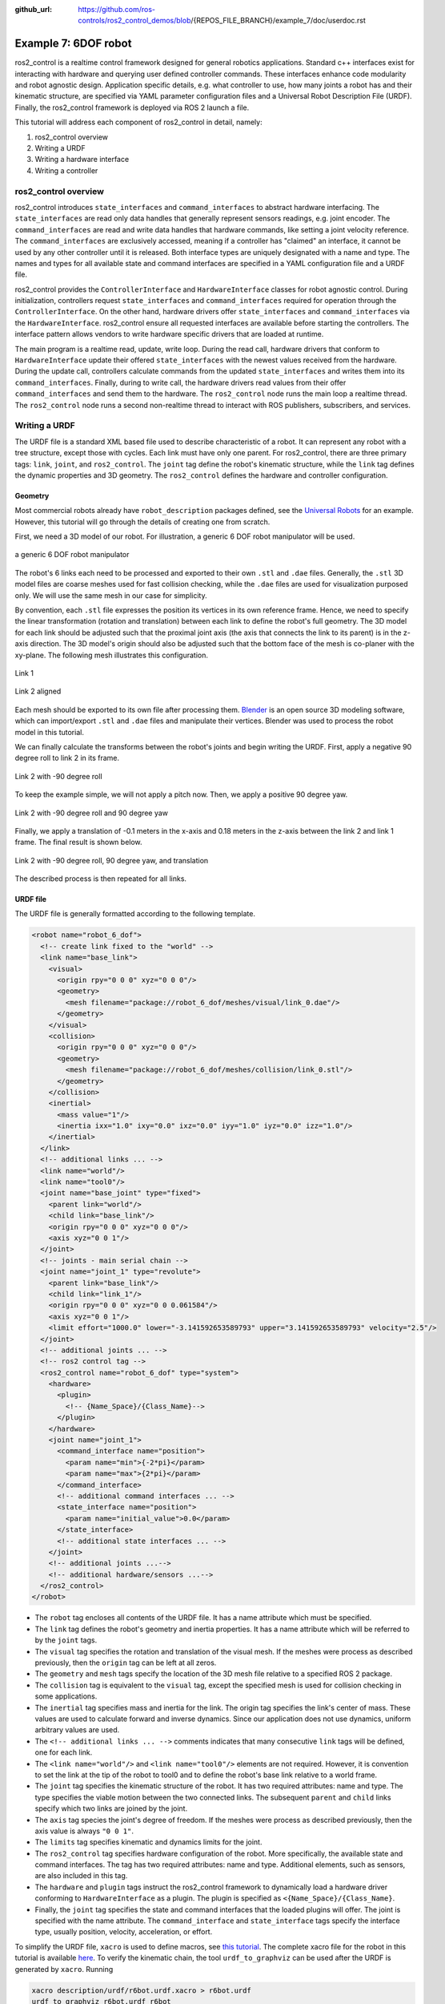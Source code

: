 :github_url: https://github.com/ros-controls/ros2_control_demos/blob/{REPOS_FILE_BRANCH}/example_7/doc/userdoc.rst

.. _ros2_control_demos_example_7_userdoc:

Example 7: 6DOF robot
=====================

ros2_control is a realtime control framework designed for general robotics applications. Standard c++ interfaces exist for interacting with hardware and querying user defined controller commands. These interfaces enhance code modularity and robot agnostic design. Application specific details, e.g. what controller to use, how many joints a robot has and their kinematic structure, are specified via YAML parameter configuration files and a Universal Robot Description File (URDF). Finally, the ros2_control framework is deployed via ROS 2 launch a file.


This tutorial will address each component of ros2_control in detail, namely:

1. ros2_control overview
2. Writing a URDF
3. Writing a hardware interface
4. Writing a controller

ros2_control overview
--------------------------

ros2_control introduces ``state_interfaces`` and ``command_interfaces`` to abstract hardware interfacing. The ``state_interfaces`` are read only data handles that generally represent sensors readings, e.g. joint encoder. The ``command_interfaces`` are read and write data handles that hardware commands, like setting a joint velocity reference. The ``command_interfaces`` are exclusively accessed, meaning if a controller has "claimed" an interface, it cannot be used by any other controller until it is released. Both interface types are uniquely designated with a name and type. The names and types for all available state and command interfaces are specified in a YAML configuration file and a URDF file.

ros2_control provides the ``ControllerInterface`` and ``HardwareInterface`` classes for robot agnostic control. During initialization, controllers request ``state_interfaces`` and ``command_interfaces`` required for operation through the ``ControllerInterface``. On the other hand, hardware drivers offer ``state_interfaces`` and ``command_interfaces`` via the ``HardwareInterface``. ros2_control ensure all requested interfaces are available before starting the controllers. The interface pattern allows vendors to write hardware specific drivers that are loaded at runtime.

The main program is a realtime read, update, write loop. During the  read call, hardware drivers that conform to ``HardwareInterface`` update their offered ``state_interfaces`` with the newest values received from the hardware. During the update call, controllers calculate commands from the updated ``state_interfaces`` and writes them into its ``command_interfaces``. Finally, during to write call, the hardware drivers read values from their offer ``command_interfaces`` and send them to the hardware. The ``ros2_control`` node runs the main loop a realtime thread. The ``ros2_control`` node runs a second non-realtime thread to interact with ROS publishers, subscribers, and services.

Writing a URDF
--------------------------

The URDF file is a standard XML based file used to describe characteristic of a robot. It can represent any robot with a tree structure, except those with cycles. Each link must have only one parent. For ros2_control, there are three primary tags: ``link``, ``joint``, and ``ros2_control``. The ``joint`` tag define the robot's kinematic structure, while the ``link`` tag defines the dynamic properties and 3D geometry. The ``ros2_control`` defines the hardware and controller configuration.

Geometry
************

Most commercial robots already have ``robot_description`` packages defined, see the `Universal Robots <https://github.com/UniversalRobots/Universal_Robots_ROS2_Description>`__ for an example. However, this tutorial will go through the details of creating one from scratch.

First, we need a 3D model of our robot. For illustration, a generic 6 DOF robot manipulator will be used.

.. figure:: resources/robot.png
  :width: 100%
  :align: center
  :alt: r6bot

  a generic 6 DOF robot manipulator

The robot's 6 links each need to be processed and exported to their own ``.stl`` and ``.dae`` files. Generally, the ``.stl`` 3D model files are coarse meshes used for fast collision checking, while the ``.dae`` files are used for visualization purposed only. We will use the same mesh in our case for simplicity.

By convention, each ``.stl`` file expresses the position its vertices in its own reference frame. Hence, we need to specify the linear transformation (rotation and translation) between each link to define the robot's full geometry. The 3D model for each link should be adjusted such that the proximal joint axis (the axis that connects the link to its parent) is in the z-axis direction. The 3D model's origin should also be adjusted such that the bottom face of the mesh is co-planer with the xy-plane. The following mesh illustrates this configuration.

.. figure:: resources/link_1.png
  :width: 400
  :align: center
  :alt: link_1

  Link 1

.. figure:: resources/link_2_aligned.png
  :width: 400
  :align: center
  :alt: link_2_aligned

  Link 2 aligned

Each mesh should be exported to its own file after processing them. `Blender <https://www.blender.org/>`__ is an open source 3D modeling software, which can import/export ``.stl`` and ``.dae`` files and manipulate their vertices. Blender was used to process the robot model in this tutorial.

We can finally calculate the transforms between the robot's joints and begin writing the URDF. First, apply a negative 90 degree roll to link 2 in its frame.

.. figure:: resources/link_2_roll.png
  :width: 400
  :align: center
  :alt: link_2_roll

  Link 2 with -90 degree roll

To keep the example simple, we will not apply a pitch now. Then, we apply a positive 90 degree yaw.

.. figure:: resources/link_2_roll_yaw.png
  :width: 400
  :align: center
  :alt: link_2_roll_yaw

  Link 2 with -90 degree roll and 90 degree yaw

Finally, we apply a translation of -0.1 meters in the x-axis and 0.18 meters in the z-axis between the link 2 and link 1 frame. The final result is shown below.

.. figure:: resources/link_2_roll_yaw_trans.png
  :width: 400
  :align: center
  :alt: link_2_roll_yaw_trans

  Link 2 with -90 degree roll, 90 degree yaw, and translation


The described process is then repeated for all links.

URDF file
************

The URDF file is generally formatted according to the following template.

.. code-block:: xml

  <robot name="robot_6_dof">
    <!-- create link fixed to the "world" -->
    <link name="base_link">
      <visual>
        <origin rpy="0 0 0" xyz="0 0 0"/>
        <geometry>
          <mesh filename="package://robot_6_dof/meshes/visual/link_0.dae"/>
        </geometry>
      </visual>
      <collision>
        <origin rpy="0 0 0" xyz="0 0 0"/>
        <geometry>
          <mesh filename="package://robot_6_dof/meshes/collision/link_0.stl"/>
        </geometry>
      </collision>
      <inertial>
        <mass value="1"/>
        <inertia ixx="1.0" ixy="0.0" ixz="0.0" iyy="1.0" iyz="0.0" izz="1.0"/>
      </inertial>
    </link>
    <!-- additional links ... -->
    <link name="world"/>
    <link name="tool0"/>
    <joint name="base_joint" type="fixed">
      <parent link="world"/>
      <child link="base_link"/>
      <origin rpy="0 0 0" xyz="0 0 0"/>
      <axis xyz="0 0 1"/>
    </joint>
    <!-- joints - main serial chain -->
    <joint name="joint_1" type="revolute">
      <parent link="base_link"/>
      <child link="link_1"/>
      <origin rpy="0 0 0" xyz="0 0 0.061584"/>
      <axis xyz="0 0 1"/>
      <limit effort="1000.0" lower="-3.141592653589793" upper="3.141592653589793" velocity="2.5"/>
    </joint>
    <!-- additional joints ... -->
    <!-- ros2 control tag -->
    <ros2_control name="robot_6_dof" type="system">
      <hardware>
        <plugin>
          <!-- {Name_Space}/{Class_Name}-->
        </plugin>
      </hardware>
      <joint name="joint_1">
        <command_interface name="position">
          <param name="min">{-2*pi}</param>
          <param name="max">{2*pi}</param>
        </command_interface>
        <!-- additional command interfaces ... -->
        <state_interface name="position">
          <param name="initial_value">0.0</param>
        </state_interface>
        <!-- additional state interfaces ... -->
      </joint>
      <!-- additional joints ...-->
      <!-- additional hardware/sensors ...-->
    </ros2_control>
  </robot>

* The ``robot`` tag encloses all contents of the URDF file. It has a name attribute which must be specified.
* The ``link`` tag defines the robot's geometry and inertia properties. It has a name attribute which will be referred to by the ``joint`` tags.
* The ``visual`` tag specifies the rotation and translation of the visual mesh. If the meshes were process as described previously, then the ``origin`` tag can be left at all zeros.
* The ``geometry`` and ``mesh`` tags specify the location of the 3D mesh file relative to a specified ROS 2 package.
* The ``collision`` tag is equivalent to the ``visual`` tag, except the specified mesh is used for collision checking in some applications.
* The ``inertial`` tag specifies mass and inertia for the link. The origin tag specifies the link's center of mass. These values are used to calculate forward and inverse dynamics. Since our application does not use dynamics, uniform arbitrary values are used.
* The ``<!-- additional links ... -->`` comments indicates that many consecutive ``link`` tags will be defined, one for each link.
* The ``<link name="world"/>`` and ``<link name="tool0"/>`` elements are not required. However, it is convention to set the link at the tip of the robot to  tool0 and to define the robot's base link relative to a world frame.
* The ``joint`` tag specifies the kinematic structure of the robot. It has two required attributes: name and type. The type specifies the viable motion between the two connected links. The subsequent ``parent`` and ``child`` links specify which two links are joined by the joint.
* The ``axis`` tag species the joint's degree of freedom. If the meshes were process as described previously, then the axis value is always ``"0 0 1"``.
* The ``limits`` tag specifies kinematic and dynamics limits for the joint.
* The ``ros2_control`` tag specifies hardware configuration of the  robot. More specifically, the available state and command interfaces. The tag has two required attributes: name and type. Additional elements, such as sensors, are also included in this tag.
* The ``hardware`` and ``plugin`` tags instruct the ros2_control framework to dynamically load a hardware driver conforming to ``HardwareInterface`` as a plugin. The plugin is specified as ``<{Name_Space}/{Class_Name}``.
* Finally, the ``joint`` tag specifies the state and command interfaces that the loaded plugins will offer. The joint is specified with the name attribute. The ``command_interface`` and ``state_interface`` tags specify the interface type, usually position, velocity, acceleration, or effort.

To simplify the URDF file, ``xacro`` is used to define macros, see `this tutorial <https://docs.ros.org/en/{DISTRO}/Tutorials/Intermediate/URDF/Using-Xacro-to-Clean-Up-a-URDF-File.html>`__. The complete xacro file for the robot in this tutorial is available `here <https://github.com/ros-controls/ros2_control_demos/tree/{REPOS_FILE_BRANCH}/example_7/r6bot_description/urdf/r6bot.urdf.xacro>`__. To verify the kinematic chain, the tool ``urdf_to_graphviz`` can be used after the URDF is generated by ``xacro``. Running

.. code-block:: bash

  xacro description/urdf/r6bot.urdf.xacro > r6bot.urdf
  urdf_to_graphviz r6bot.urdf r6bot

generates ``r6bot.pdf``, showing the kinematic chain of the robot.


Writing a hardware interface
-----------------------------

In ros2_control, hardware system components are integrated via user defined driver plugins that conform to the ``HardwareInterface`` public interface. Hardware plugins specified in the URDF are dynamically loaded during initialization using the pluginlib interface. In order to run the ``ros2_control_node``, a parameter named ``robot_description`` must be set. This normally done in the ros2_control launch file.

The following code blocks will explain the requirements for writing a new hardware interface.

The hardware plugin for the tutorial robot is a class called ``RobotSystem`` that inherits from  ``hardware_interface::SystemInterface``. The ``SystemInterface`` is one of the offered hardware interfaces designed for a complete robot system. For example, The UR5 uses this interface. The ``RobotSystem`` must implement five public methods.

1. ``on_init``
2. ``export_state_interfaces``
3. ``export_command_interfaces``
4. ``read``
5. ``write``

.. code-block:: c++

  using CallbackReturn = rclcpp_lifecycle::node_interfaces::LifecycleNodeInterface::CallbackReturn;
  #include "hardware_interface/types/hardware_interface_return_values.hpp"

  class HARDWARE_INTERFACE_PUBLIC RobotSystem : public hardware_interface::SystemInterface {
      public:
      CallbackReturn on_init(const hardware_interface::HardwareInfo &info) override;
      std::vector<hardware_interface::StateInterface> export_state_interfaces() override;
      std::vector<hardware_interface::CommandInterface> export_command_interfaces() override;
      return_type read(const rclcpp::Time &time, const rclcpp::Duration &period) override;
      return_type write(const rclcpp::Time & /*time*/, const rclcpp::Duration & /*period*/) override;
      // private members
      // ...
  }

The ``on_init`` method is called once during ros2_control initialization if the ``RobotSystem`` was specified in the URDF. In this method, communication between the robot hardware needs to be setup and memory dynamic should be allocated. Since the tutorial robot is simulated, explicit will communication not be established. Instead, vectors will be initialized that represent the state all the hardware, e.g. a vector of doubles describing joint angles, etc.

.. code-block:: c++

  CallbackReturn RobotSystem::on_init(const hardware_interface::HardwareInfo &info) {
      if (hardware_interface::SystemInterface::on_init(info) != CallbackReturn::SUCCESS) {
          return CallbackReturn::ERROR;
      }
      // setup communication with robot hardware
      // ...
      return CallbackReturn::SUCCESS;
  }

Notably, the behavior of ``on_init`` is expected to vary depending on the URDF file. The ``SystemInterface::on_init(info)`` call fills out the ``info`` object with specifics from the URDF. For example, the ``info`` object has fields for joints, sensors, gpios, and more. Suppose the sensor field has a name value of ``tcp_force_torque_sensor``. Then the ``on_init`` must try to establish communication with that sensor. If it fails, then an error value is returned.

Next, ``export_state_interfaces`` and ``export_command_interfaces`` methods are called in succession. The ``export_state_interfaces`` method returns a vector of ``StateInterface``, describing the ``state_interfaces`` for each joint. The ``StateInterface`` objects are read only data handles. Their constructors require an interface nae, interface type, and a pointer to a double data value. For the ``RobotSystem``, the data pointers reference class member variables. This way, the data can be access from every method.

.. code-block:: c++

  std::vector<hardware_interface::StateInterface> RobotSystem::export_state_interfaces() {
      std::vector<hardware_interface::StateInterface> state_interfaces;
      // add state interfaces to ``state_interfaces`` for each joint, e.g. `info_.joints[0].state_interfaces_`, `info_.joints[1].state_interfaces_`, `info_.joints[2].state_interfaces_` ...
      // ...
      return state_interfaces;
    }

The ``export_command_interfaces`` method is nearly identical to the previous one. The difference is that a vector of ``CommandInterface`` is returned. The vector contains objects describing the ``command_interfaces`` for each joint.

.. code-block:: c++

  std::vector<hardware_interface::CommandInterface> RobotSystem::export_command_interfaces() {
      std::vector<hardware_interface::CommandInterface> command_interfaces;
      // add command interfaces to ``command_interfaces`` for each joint, e.g. `info_.joints[0].command_interfaces_`, `info_.joints[1].command_interfaces_`, `info_.joints[2].command_interfaces_` ...
      // ...
      return command_interfaces;
  }

The ``read`` method is core method in the ros2_control loop. During the main loop, ros2_control loops over all hardware components and calls the ``read`` method. It is executed on the realtime thread, hence the method must obey by realtime constraints. The ``read`` method is responsible for updating the data values of the ``state_interfaces``. Since the data value point to class member variables, those values can be filled with their corresponding sensor values, which will in turn update the values of each exported ``StateInterface`` object.

.. code-block:: c++

  return_type RobotSystem::read(const rclcpp::Time & time, const rclcpp::Duration &period) {
      // read hardware values for state interfaces, e.g joint encoders and sensor readings
      // ...
      return return_type::OK;
  }

The ``write`` method is another core method in the ros2_control loop. It is called after ``update`` in the realtime loop. For this reason, it must also obey by realtime constraints. The ``write`` method is responsible for updating the data values of the ``command_interfaces``. As opposed to ``read``, ``write`` accesses data values pointer to by the exported ``CommandInterface`` objects sends them to the corresponding hardware. For example, if the hardware supports setting a joint velocity via TCP, then this method accesses data of the corresponding ``command_interface`` and sends a packet with the value.

.. code-block:: c++

  return_type write(const rclcpp::Time & time, const rclcpp::Duration & period) {
      // send command interface values to hardware, e.g joint set joint velocity
      // ...
      return return_type::OK;
  }

Finally, all ros2_control plugins should have the following two lines of code at the end of the file.

.. code-block:: c++

  #include "pluginlib/class_list_macros.hpp"

  PLUGINLIB_EXPORT_CLASS(robot_6_dof_hardware::RobotSystem, hardware_interface::SystemInterface)

``PLUGINLIB_EXPORT_CLASS`` is a c++ macro creates a plugin library using ``pluginlib``.

Plugin description file
************************

The plugin description file is a required XML file that describes a plugin's library name, class type, namespace, description, and interface type. This file allows the ROS 2 to automatically discover and load plugins. It is formatted as follows.


.. code-block:: xml

  <library path="{Library_Name}">
    <class
      name="{Namespace}/{Class_Name}"
      type="{Namespace}::{Class_Name}"
      base_class_type="hardware_interface::SystemInterface">
    <description>
      {Human readable description}
    </description>
    </class>
  </library>


The ``path`` attribute of the ``library`` tags refers to the cmake library name of the user defined hardware plugin. See `here <https://github.com/ros-controls/ros2_control_demos/tree/{REPOS_FILE_BRANCH}/example_7/hardware_driver/robot_6_dof_hardware_plugin_description.xml>`__ for the complete XML file.

CMake library
*************

The general CMake template to make a hardware plugin available in ros2_control is shown below. Notice that a library is created using the plugin source code just like any other  cmake library. In addition, an extra compile definition and cmake export macro (``pluginlib_export_plugin_description_file``) need to be added. See `here <https://github.com/ros-controls/ros2_control_demos/tree/{REPOS_FILE_BRANCH}/example_7/hardware_driver/CMakeLists.txt>`__ for the complete ``CMakeLists.txt`` file.

.. code-block:: cmake

  add_library(
      robot_6_dof_hardware
      SHARED
      src/robot_hardware.cpp
  )

.. # include and link dependencies
.. # ...

.. # Causes the visibility macros to use dllexport rather than dllimport, which is appropriate when building the dll but not consuming it.
.. target_compile_definitions(robot_6_dof_hardware PRIVATE "HARDWARE_PLUGIN_DLL")
.. # export plugin
.. pluginlib_export_plugin_description_file(robot_6_dof_hardware hardware_plugin_plugin_description.xml)
.. # install libraries
.. # ...


Writing a controller
--------------------------

In ros2_control, controllers are implemented as plugins that conforms to the ``ControllerInterface`` public interface. Similar to the hardware interfaces, the controller plugins to load are specified using ROS parameters. This is normally  achieved by passing a YAML parameter file to the ``ros2_control_node``. Unlike hardware interfaces, controllers exists in a finite set of states:

1. Unconfigured
2. Inactive
3. Active
4. Finalized

Certain interface methods are called during transitions between these states. During the main control loop, the controller is in the active state.

The following code blocks will explain the requirements for writing a new hardware interface.

The controller plugin for the tutorial robot is a class called ``RobotController`` that inherits from  ``controller_interface::ControllerInterface``. The ``RobotController`` must implement nine public methods. The last six are `managed node <https://design.ros2.org/articles/node_lifecycle.html>`__  transitions callbacks.

1. ``command_interface_configuration``
2. ``state_interface_configuration``
3. ``update``
4. ``on_configure``
5. ``on_activate``
6. ``on_deactivate``
7. ``on_cleanup``
8. ``on_error``
9. ``on_shutdown``


.. code-block:: c++

  class RobotController : public controller_interface::ControllerInterface {
      public:
      controller_interface::InterfaceConfiguration command_interface_configuration() const override;
      controller_interface::InterfaceConfiguration state_interface_configuration() const override;
      controller_interface::return_type update(const rclcpp::Time &time, const rclcpp::Duration &period) override;
      controller_interface::CallbackReturn on_init() override;
      controller_interface::CallbackReturn on_configure(const rclcpp_lifecycle::State &previous_state) override;
      controller_interface::CallbackReturn on_activate(const rclcpp_lifecycle::State &previous_state) override;
      controller_interface::CallbackReturn on_deactivate(const rclcpp_lifecycle::State &previous_state) override;
      controller_interface::CallbackReturn on_cleanup(const rclcpp_lifecycle::State &previous_state) override;
      controller_interface::CallbackReturn on_error(const rclcpp_lifecycle::State &previous_state) override;
      controller_interface::CallbackReturn on_shutdown(const rclcpp_lifecycle::State &previous_state) override;
  // private members
  // ...
  }

The ``on_init`` method is called immediately after the controller plugin is dynamically loaded. The method is called only once during the lifetime for the controller, hence memory that exists for the lifetime of the controller should be allocated. Additionally, the parameter values for ``joints``, ``command_interfaces`` and ``state_interfaces`` should be declared and accessed. Those parameter values are required for the next two methods.

.. code-block:: c++

  using CallbackReturn = rclcpp_lifecycle::node_interfaces::LifecycleNodeInterface::CallbackReturn;[]()

  controller_interface::CallbackReturn on_init(){
      // declare and get parameters needed for controller initialization
      // allocate memory that will exist for the life of the controller
      // ...
      return CallbackReturn::SUCCESS;
  }

The ``on_configure`` method is called immediately after the controller is set to the inactive state. This state occurs when the controller is started for the first time, but also when it is restarted. Reconfigurable parameters should be read in this method. Additionally, publishers and subscribers should be created.

.. code-block:: c++

  controller_interface::CallbackReturn on_configure(const rclcpp_lifecycle::State &previous_state){
      // declare and get parameters needed for controller operations
      // setup realtime buffers, ROS publishers, and ROS subscribers
      // ...
    return CallbackReturn::SUCCESS;
  }

The ``command_interface_configuration``  method is called after ``on_configure``. The method returns a list of ``InterfaceConfiguration`` objects to indicate which command interfaces the controller needs to operate. The command interfaces are uniquely identified by their name and interface type. If a requested interface is not offered by a loaded hardware interface, then the controller will fail.

.. code-block:: c++

  controller_interface::InterfaceConfiguration command_interface_configuration(){
      controller_interface::InterfaceConfiguration conf;
      // add required command interface to `conf` by specifying their names and interface types.
      // ..
      return conf
  }

The ``state_interface_configuration`` method is then called, which is similar to the last method. The difference is that  a list of ``InterfaceConfiguration`` objects representing the required state interfaces to operate is returned.

.. code-block:: c++

  controller_interface::InterfaceConfiguration state_interface_configuration() {
      controller_interface::InterfaceConfiguration conf;
      // add required state interface to `conf` by specifying their names and interface types.
      // ..
      return conf
  }

The ``on_activate`` is called once when the controller is activated. This method should handle controller restarts, such as setting the resetting reference to safe values. It should also perform controller specific safety checks. The ``command_interface_configuration`` and ``state_interface_configuration`` methods are also called again when the controller is activated.

.. code-block:: c++

  controller_interface::CallbackReturn on_activate(const rclcpp_lifecycle::State &previous_state){
    // Handle controller restarts and dynamic parameter updating
    // ...
    return CallbackReturn::SUCCESS;
  }

The ``update`` method is part of the main control loop. Since the method is part of the realtime control loop, the realtime constraint must be enforced. The controller should read from its state interfaces, read its reference and calculate a control output. Normally, the reference is accessed via a ROS 2 subscriber. Since the subscriber runs on the non-realtime thread, a realtime buffer is used to a transfer the message to the realtime thread. The realtime buffer is eventually a pointer to a ROS message with a mutex that guarantees thread safety and that the realtime thread is never blocked. The calculated control output should then be written to the command interface, which will in turn control the hardware.

.. code-block:: c++

  controller_interface::return_type update(const rclcpp::Time &time, const rclcpp::Duration &period){
    // Read controller inputs values from state interfaces
    // Calculate controller output values and write them to command interfaces
    // ...
    return controller_interface::return_type::OK;
  }

The ``on_deactivate`` is called when a controller stops running. It is important to release the claimed command interface in this method, so other controllers can use them if needed. This is down with the ``release_interfaces`` function.

.. code-block:: c++

  controller_interface::CallbackReturn on_deactivate(const rclcpp_lifecycle::State &previous_state){
      release_interfaces();
      // The controller should be properly shutdown during this
      // ...
      return CallbackReturn::SUCCESS;
  }

The ``on_cleanup`` and ``on_shutdown`` are called when the controller's lifecycle node is transitioning to shutting down. Freeing any allocated memory and general cleanup should be done in these methods.

.. code-block:: c++

  controller_interface::CallbackReturn on_cleanup(const rclcpp_lifecycle::State &previous_state){
    // Callback function for cleanup transition
    // ...
    return CallbackReturn::SUCCESS;
  }


.. code-block:: c++

  controller_interface::CallbackReturn on_shutdown(const rclcpp_lifecycle::State &previous_state){
    // Callback function for shutdown transition
    // ...
    return CallbackReturn::SUCCESS;
  }


The ``on_error`` method is called if the managed node fails a state transition. This should generally never happen.

.. code-block:: c++

  controller_interface::CallbackReturn on_error(const rclcpp_lifecycle::State &previous_state){
    // Callback function for erroneous transition
    // ...
    return CallbackReturn::SUCCESS;
  }


Plugin description file
**************************

The plugin description file is again required for the controller, since it is exported as a library. The controller plugin description file is formatted as follows. See `here <https://github.com/ros-controls/ros2_control_demos/tree/{REPOS_FILE_BRANCH}/example_7/r6bot_controller/robot_6_dof_controller_plugin_description.xml>`__ for the complete XML file.


.. code-block:: xml

  <library path="{Library_Name}">
    <class
      name="{Namespace}/{Class_Name}"
      type="{Namespace}::{Class_Name}"
      base_class_type="controller_interface::ControllerInterface">
    <description>
      {Human readable description}
    </description>
    </class>
  </library>


CMake library
*************

The plugin must be specified in the CMake file that builds the controller plugin. See `here <https://github.com/ros-controls/ros2_control_demos/tree/{REPOS_FILE_BRANCH}/example_7/r6bot_controller/CMakeLists.txt>`__ for the complete ``CMakeLists.txt`` file.


.. code-block:: cmake

  add_library(
      r6bot_controller
      SHARED
      src/robot_controller.cpp
  )

.. # include and link dependencies
.. # ...

.. # Causes the visibility macros to use dllexport rather than dllimport, which is appropriate when building the dll but not consuming it.
.. target_compile_definitions(r6bot_controller PRIVATE "CONTROLLER_PLUGIN_DLL")
.. # export plugin
.. pluginlib_export_plugin_description_file(r6bot_controller robot_6_dof_controller_plugin_description.xml)
.. # install libraries
.. # ...



Launching the example
--------------------------

The full tutorial example can be run by first building the workspace.

.. code-block:: shell

  git clone -b {REPOS_FILE_BRANCH} https://github.com/ros-controls/ros2_control_demos.git
  cd ros2_control_demos
  colcon build --symlink-install
  source install/setup.bash

To view the robot, open a terminal and launch the ``view_r6bot.launch.py`` file from the ``ros2_control_demo_example_7`` package.

.. code-block:: shell

  ros2 launch ros2_control_demo_example_7 view_r6bot.launch.py

With the ``joint_state_publisher_gui`` you can now change the position of every joint.

Next, kill the process in the launch file and start the simulation of the controlled robot.
Open a terminal and launch the ``r6bot_controller.launch.py`` file from the ``ros2_control_demo_example_7`` package.

.. code-block:: shell

  ros2 launch ros2_control_demo_example_7 r6bot_controller.launch.py

Finally, open a new  terminal and run the following command.

.. code-block:: shell

  ros2 launch ros2_control_demo_example_7 send_trajectory.launch.py

You should see the tutorial robot making a circular motion in RViz.

.. figure:: resources/trajectory.gif
  :align: center
  :width: 100%
  :alt: trajectory

  Trajectory following example.
